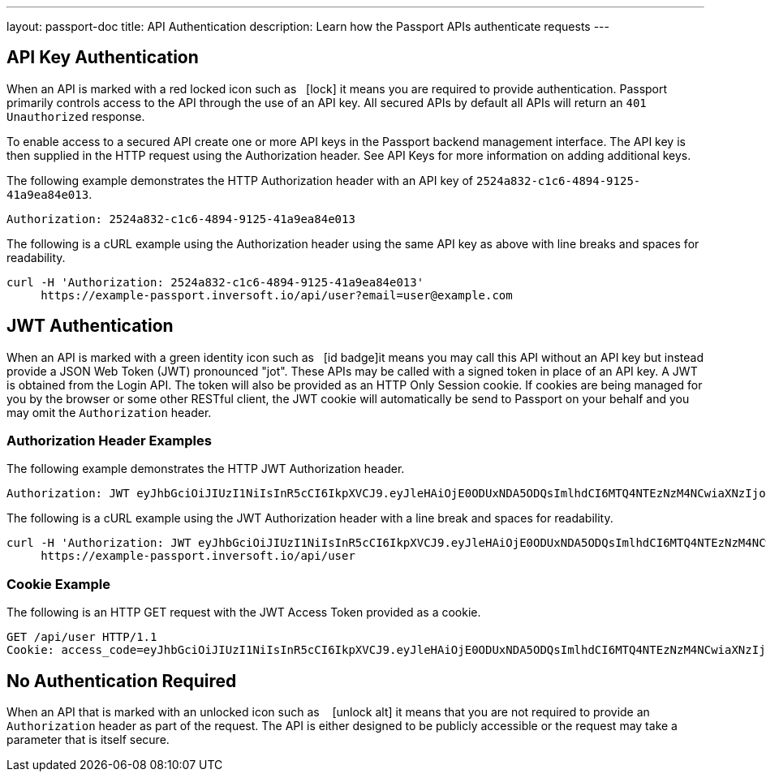 ---
layout: passport-doc
title: API Authentication
description: Learn how the Passport APIs authenticate requests
---

== API Key Authentication

When an API is marked with a red locked icon such as &nbsp;&nbsp;icon:lock[role=red] it means you are required to provide authentication.
Passport primarily controls access to the API through the use of an API key. All secured APIs by default all APIs will return an `401 Unauthorized` response.

To enable access to a secured API create one or more API keys in the Passport backend management interface. The API key is then supplied in the HTTP
 request using the Authorization header.  See API Keys for more information on adding additional keys.

[.example]
--
The following example demonstrates the HTTP Authorization header with an API key of `2524a832-c1c6-4894-9125-41a9ea84e013`.
[source,properties]
----
Authorization: 2524a832-c1c6-4894-9125-41a9ea84e013
----
--

[.example]
--
The following is a cURL example using the Authorization header using the same API key as above with line breaks and spaces for readability.
[source,shell]
----
curl -H 'Authorization: 2524a832-c1c6-4894-9125-41a9ea84e013'
     https://example-passport.inversoft.io/api/user?email=user@example.com
----
--

== JWT Authentication

When an API is marked with a green identity icon such as &nbsp;&nbsp;icon:id-badge[role=green, title="Supports JWT"]it means you may call this API without
 an API key but instead provide a JSON Web Token (JWT) pronounced "jot". These APIs may be called with a signed token in place of an API key. A JWT is
 obtained from the Login API. The token will also be provided as an HTTP Only Session cookie. If cookies are being managed for you by the browser or some
 other RESTful client, the JWT cookie will automatically be send to Passport on your behalf and you may omit the `Authorization` header.

=== Authorization Header Examples

[.example]
--
The following example demonstrates the HTTP JWT Authorization header.
[source,properties]
----
Authorization: JWT eyJhbGciOiJIUzI1NiIsInR5cCI6IkpXVCJ9.eyJleHAiOjE0ODUxNDA5ODQsImlhdCI6MTQ4NTEzNzM4NCwiaXNzIjoiYWNtZS5jb20iLCJzdWIiOiIyOWFjMGMxOC0wYjRhLTQyY2YtODJmYy0wM2Q1NzAzMThhMWQiLCJhcHBsaWNhdGlvbklkIjoiNzkxMDM3MzQtOTdhYi00ZDFhLWFmMzctZTAwNmQwNWQyOTUyIiwicm9sZXMiOltdfQ.Mp0Pcwsz5VECK11Kf2ZZNF_SMKu5CgBeLN9ZOP04kZo
----
--

[.example]
--
The following is a cURL example using the JWT Authorization header with a line break and spaces for readability.
[source,shell]
----
curl -H 'Authorization: JWT eyJhbGciOiJIUzI1NiIsInR5cCI6IkpXVCJ9.eyJleHAiOjE0ODUxNDA5ODQsImlhdCI6MTQ4NTEzNzM4NCwiaXNzIjoiYWNtZS5jb20iLCJzdWIiOiIyOWFjMGMxOC0wYjRhLTQyY2YtODJmYy0wM2Q1NzAzMThhMWQiLCJhcHBsaWNhdGlvbklkIjoiNzkxMDM3MzQtOTdhYi00ZDFhLWFmMzctZTAwNmQwNWQyOTUyIiwicm9sZXMiOltdfQ.Mp0Pcwsz5VECK11Kf2ZZNF_SMKu5CgBeLN9ZOP04kZo'
     https://example-passport.inversoft.io/api/user
----
--

=== Cookie Example

[.example]
--
The following is an HTTP GET request with the JWT Access Token provided as a cookie.
[source,shell]
----
GET /api/user HTTP/1.1
Cookie: access_code=eyJhbGciOiJIUzI1NiIsInR5cCI6IkpXVCJ9.eyJleHAiOjE0ODUxNDA5ODQsImlhdCI6MTQ4NTEzNzM4NCwiaXNzIjoiYWNtZS5jb20iLCJzdWIiOiIyOWFjMGMxOC0wYjRhLTQyY2YtODJmYy0wM2Q1NzAzMThhMWQiLCJhcHBsaWNhdGlvbklkIjoiNzkxMDM3MzQtOTdhYi00ZDFhLWFmMzctZTAwNmQwNWQyOTUyIiwicm9sZXMiOltdfQ.Mp0Pcwsz5VECK11Kf2ZZNF_SMKu5CgBeLN9ZOP04kZo
----
--

== No Authentication Required

When an API that is marked with an unlocked icon such as &nbsp;&nbsp; icon:unlock-alt[role=green, title="No authentication required"] it means that you are not
 required to provide an `Authorization` header as part of the request. The API is either designed to be publicly accessible or the request may take a parameter that is itself secure.
